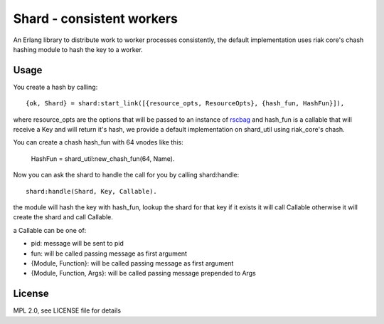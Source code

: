 Shard - consistent workers
==========================

An Erlang library to distribute work to worker processes consistently, the
default implementation uses riak core's chash hashing module to hash the key to
a worker.

Usage
-----

You create a hash by calling::

    {ok, Shard} = shard:start_link([{resource_opts, ResourceOpts}, {hash_fun, HashFun}]),

where resource_opts are the options that will be passed to an instance of
`rscbag <https://github.com/marianoguerra/rscbag>`_ and hash_fun is a callable
that will receive a Key and will return it's hash, we provide a default
implementation on shard_util using riak_core's chash.

You can create a chash hash_fun with 64 vnodes like this:

    HashFun = shard_util:new_chash_fun(64, Name).

Now you can ask the shard to handle the call for you by calling shard:handle::

    shard:handle(Shard, Key, Callable).

the module will hash the key with hash_fun, lookup the shard for that key if it
exists it will call Callable otherwise it will create the shard and call
Callable.

a Callable can be one of:

* pid: message will be sent to pid
* fun: will be called passing message as first argument
* {Module, Function}: will be called passing message as first argument
* {Module, Function, Args}: will be called passing message prepended to Args

License
-------

MPL 2.0, see LICENSE file for details
